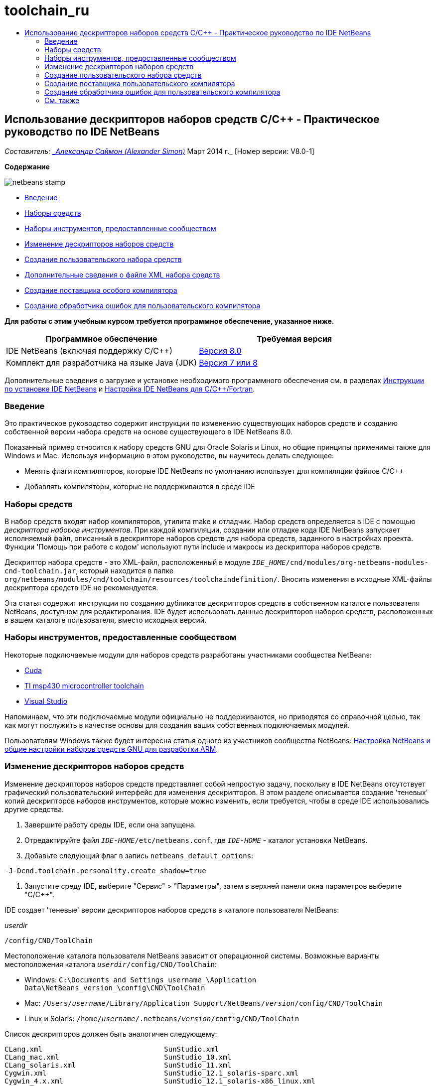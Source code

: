 // 
//     Licensed to the Apache Software Foundation (ASF) under one
//     or more contributor license agreements.  See the NOTICE file
//     distributed with this work for additional information
//     regarding copyright ownership.  The ASF licenses this file
//     to you under the Apache License, Version 2.0 (the
//     "License"); you may not use this file except in compliance
//     with the License.  You may obtain a copy of the License at
// 
//       http://www.apache.org/licenses/LICENSE-2.0
// 
//     Unless required by applicable law or agreed to in writing,
//     software distributed under the License is distributed on an
//     "AS IS" BASIS, WITHOUT WARRANTIES OR CONDITIONS OF ANY
//     KIND, either express or implied.  See the License for the
//     specific language governing permissions and limitations
//     under the License.
//

= toolchain_ru
:jbake-type: page
:jbake-tags: old-site, needs-review
:jbake-status: published
:keywords: Apache NetBeans  toolchain_ru
:description: Apache NetBeans  toolchain_ru
:toc: left
:toc-title:

== Использование дескрипторов наборов средств C/C++ - Практическое руководство по IDE NetBeans

_Составитель: link:mailto:alexander.simon@oracle.com[_Александр Саймон (Alexander Simon)_]
Март 2014 г._ [Номер версии: V8.0-1]

*Содержание*

image:netbeans-stamp.png[title="Содержимое этой страницы применимо к IDE NetBeans 8.0"]

* link:#intro[Введение]
* link:#tool[Наборы средств]
* link:#community[Наборы инструментов, предоставленные сообществом]
* link:#edit[Изменение дескрипторов наборов средств]
* link:#create[Создание пользовательского набора средств]
* link:#details[Дополнительные сведения о файле XML набора средств]
* link:#provider[Создание поставщика особого компилятора]
* link:#errorhandler[Создание обработчика ошибок для пользовательского компилятора]

*Для работы с этим учебным курсом требуется программное обеспечение, указанное ниже.*

|===
|Программное обеспечение |Требуемая версия 

|IDE NetBeans (включая поддержку C/C++) |link:https://netbeans.org/downloads/index.html[Версия 8.0] 

|Комплект для разработчика на языке Java (JDK) |link:http://www.oracle.com/technetwork/java/javase/downloads/index.html[Версия 7 или 8] 
|===


Дополнительные сведения о загрузке и установке необходимого программного обеспечения см. в разделах link:../../../community/releases/80/install.html[Инструкции по установке IDE NetBeans] и link:../../../community/releases/80/cpp-setup-instructions.html[Настройка IDE NetBeans для C/C++/Fortran].

=== Введение

Это практическое руководство содержит инструкции по изменению существующих наборов средств и созданию собственной версии набора средств на основе существующего в IDE NetBeans 8.0.

Показанный пример относится к набору средств GNU для Oracle Solaris и Linux, но общие принципы применимы также для Windows и Mac. Используя информацию в этом руководстве, вы научитесь делать следующее:

* Менять флаги компиляторов, которые IDE NetBeans по умолчанию использует для компиляции файлов C/C++
* Добавлять компиляторы, которые не поддерживаются в среде IDE

=== Наборы средств

В набор средств входят набор компиляторов, утилита make и отладчик. Набор средств определяется в IDE с помощью _дескриптора наборов инструментов_. При каждой компиляции, создании или отладке кода IDE NetBeans запускает исполняемый файл, описанный в дескрипторе наборов средств для набора средств, заданного в настройках проекта. Функции 'Помощь при работе с кодом' используют пути include и макросы из дескриптора наборов средств.

Дескриптор набора средств - это XML-файл, расположенный в модуле `_IDE_HOME_/cnd/modules/org-netbeans-modules-cnd-toolchain.jar`, который находится в папке `org/netbeans/modules/cnd/toolchain/resources/toolchaindefinition/`. Вносить изменения в исходные XML-файлы дескриптора средств IDE не рекомендуется.

Эта статья содержит инструкции по созданию дубликатов дескрипторов средств в собственном каталоге пользователя NetBeans, доступном для редактирования. IDE будет использовать данные дескрипторов наборов средств, расположенных в вашем каталоге пользователя, вместо исходных версий.

=== Наборы инструментов, предоставленные сообществом

Некоторые подключаемые модули для наборов средств разработаны участниками сообщества NetBeans:

* link:http://plugins.netbeans.org/plugin/36176/cuda-plugin[Cuda]
* link:http://plugins.netbeans.org/plugin/27033/msp430-toolchain[TI msp430 microcontroller toolchain]
* link:http://plugins.netbeans.org/plugin/42519/[Visual Studio]

Напоминаем, что эти подключаемые модули официально не поддерживаются, но приводятся со справочной целью, так как могут послужить в качестве основы для создания ваших собственных подключаемых модулей.

Пользователям Windows также будет интересна статья одного из участников сообщества NetBeans: link:http://minghuasweblog.wordpress.com/2012/09/27/netbeans-setup-and-gnu-cross-toolchain-configuration-for-arm-developmen/[Настройка NetBeans и общие настройки наборов средств GNU для разработки ARM].

=== Изменение дескрипторов наборов средств

Изменение дескрипторов наборов средств представляет собой непростую задачу, поскольку в IDE NetBeans отсутствует графический пользовательский интерфейс для изменения дескрипторов. В этом разделе описывается создание 'теневых' копий дескрипторов наборов инструментов, которые можно изменить, если требуется, чтобы в среде IDE использовались другие средства.

1. Завершите работу среды IDE, если она запущена.
2. Отредактируйте файл `_IDE-HOME_/etc/netbeans.conf`, где `_IDE-HOME_` - каталог установки NetBeans.
3. Добавьте следующий флаг в запись `netbeans_default_options`:
[source,java]
----

-J-Dcnd.toolchain.personality.create_shadow=true
----
4. Запустите среду IDE, выберите "Сервис" > "Параметры", затем в верхней панели окна параметров выберите "C/C++".

IDE создает 'теневые' версии дескрипторов наборов средств в каталоге пользователя NetBeans:

_userdir_
[source,java]
----

/config/CND/ToolChain
----

Местоположение каталога пользователя NetBeans зависит от операционной системы. Возможные варианты местоположения каталога `_userdir_/config/CND/ToolChain`:

* ﻿Windows: `C:\Documents and Settings\_username_\Application Data\NetBeans\_version_\config\CND\ToolChain`
* Mac: `/Users/_username_/Library/Application Support/NetBeans/_version_/config/CND/ToolChain`
* Linux и Solaris: `/home/_username_/.netbeans/_version_/config/CND/ToolChain`

Список дескрипторов должен быть аналогичен следующему:

[source,java]
----

CLang.xml                             SunStudio.xml
CLang_mac.xml                         SunStudio_10.xml
CLang_solaris.xml                     SunStudio_11.xml
Cygwin.xml                            SunStudio_12.1_solaris-sparc.xml
Cygwin_4.x.xml                        SunStudio_12.1_solaris-x86_linux.xml
GNU.xml                               SunStudio_12.2_linuxCompatGNU.xml
GNU_mac.xml                           SunStudio_12.2_solaris-sparc.xml
GNU_solaris.xml                       SunStudio_12.2_solaris-x86_linux.xml
Intel.xml                             SunStudio_12.3_linuxCompatGNU.xml
Interix.xml                           SunStudio_12.3_solaris-sparc.xml
MinGW.xml                             SunStudio_12.3_solaris-x86_linux.xml
MinGW_TDM.xml                         SunStudio_12.xml
OSS_linuxCompatGNU.xml                SunStudio_8.xml
OSS_solaris-sparc.xml                 SunStudio_9.xml
OSS_solaris-x86_linux.xml             WinAVR.xml
OracleSolarisStudio.xml

----

Вы можете изменить дескриптор для используемого набора средств. Например, если вы используете средства GNU в ОС Solaris, необходимо отредактировать файл `GNU_solaris.xml`; если вы используете MinGW в ОС Windows, необходимо отредактировать файл `MinGW.xml`.

Сведения о тегах, используемых в XML-файлах дескриптора, см. в разделе link:#details[Подробно об XML-файлах набора средств]. Значения тегов можно изменить. В этом случае соответствующим образом изменится функционирование средств в IDE.

Дескрипторы, находящиеся в этом каталоге, имеют более высокий приоритет по сравнению с официальными версиями в каталоге _IDE-HOME_. Если вы не хотите, чтобы в среде IDE использовались некоторые дескрипторы средств, удалите их из своего каталога пользователя.

5. Удалите флаг `-J-Dcnd.toolchain.personality.create_shadow=true` из файла `_IDE-HOME_/etc/netbeans.conf`, чтобы в среде IDE больше не создавались теневые копии дескрипторов.
6. Перед использованием измененного дескриптора средств необходимо перезапустить IDE.

=== link:[Создание пользовательского набора средств]

Этот раздел содержит инструкции по созданию набора средств на основе набора средств GNU. В новом наборе средств будут изменены флаги компилятора для отладки. В примере показаны этапы создания нового модуля NetBeans с новым набором средств. Это модуль позволяет совместно использовать набор средств, а также использовать набор средств в других экземплярах IDE.

Для получения общих сведений о создании модулей NetBeans см. раздел link:http://platform.netbeans.org/tutorials/nbm-google.html[Руководство по началу работы с подключаемыми модулями в среде NetBeans].


*Чтобы создать собственный набор средств:*

1. Убедитесь, что в состав установленного экземпляра NetBeans входит модуль NetBeans Plugin Development.

Выберите Сервис > Подключаемые модули и перейдите на вкладку 'Установленные'. Если модуль разработки подключаемых модулей NetBeans не установлен, перейдите на вкладку "Доступные подключаемые модули" и установите модуль. Его можно быстро найти путем ввода текста "plugin" в окне поиска.
2. Создайте новый модуль NetBeans путем выбора "Файл" > "Создать проект". На странице "Выбор проекта" в мастере создания нового проекта выберите категорию "Модули NetBeans" и в первом шаге мастера укажите проект "Модуль". Нажмите кнопку "Далее".
3. На странице "Имя и местоположение" введите имя проекта, например, `mytoolchain`, а в остальных полях оставьте значения по умолчанию. Нажмите кнопку "Далее".
4. На странице 'Основные настройки модуля' в поле 'Основа имени кода ' введите `org.myhome.mytoolchain`. Это имя определяет уникальный строковый ресурс для идентификации создаваемого модуля. Основа имени кода также используется в качестве основного пакета модуля.
5. Не устанавливайте флажок 'Создать пакет OSGi', так как в этом примере будет использоваться стандартная система модулей NetBeans, а не OSGi.
6. Нажмите кнопку "Готово". IDE создает новый проект с именем mytoolchain.
7. На вкладке 'Проекты' щелкните узел проекта mytoolchain правой кнопкой мыши и выберите Создать > Другое.
8. В мастере создания файлов выберите категорию 'Разработка модулей' и тип файла 'Слой XML', затем нажмите 'Далее' и 'Готово'.

IDE создает файл `layer.xml` в структуре узла 'Исходные пакеты' внутри основного пакета `org.myhome.mytoolchain` и открывает файл `layer.xml` в редакторе.
9. Если файл содержит тег `<filesystem/>`, замените его парными тегами `filesystem`:`<filesystem>`
[source,xml]
----


`</filesystem>`
----
10. Скопируйте и вставьте следующий текст в файл `layer.xml` внутри тега `filesystem`:
[source,xml]
----

<folder name="CND">
        <folder name="Tool">
            <file name="GNU_tuned_flavor" url="toolchain/GNU_tuned_flavor.xml">
                <attr name="extends" stringvalue="GNU_flavor"/>
            </file>
            <file name="GNU_tuned_cpp" url="toolchain/GNU_tuned_cpp.xml">
                <attr name="extends" stringvalue="GNU_cpp"/>
            </file>
        </folder>
        <folder name="ToolChains">
            <folder name="GNU_tuned">
                <attr name="position" intvalue="5000"/>
                <attr name="SystemFileSystem.localizingBundle" stringvalue="org.myhome.mytoolchain.Bundle"/>
                <file name="flavor.shadow">
                    <attr name="originalFile" stringvalue="CND/Tool/GNU_tuned_flavor"/>
                </file>
                <file name="c.shadow">
                    <attr name="originalFile" stringvalue="CND/Tool/GNU_c"/>
                </file>
                <file name="cpp.shadow">
                    <attr name="originalFile" stringvalue="CND/Tool/GNU_tuned_cpp"/>
                </file>
                <file name="fortran.shadow">
                    <attr name="originalFile" stringvalue="CND/Tool/GNU_fortran"/>
                </file>
                <file name="assembler.shadow">
                    <attr name="originalFile" stringvalue="CND/Tool/GNU_assembler"/>
                </file>
                <file name="scanner.shadow">
                    <attr name="originalFile" stringvalue="CND/Tool/GNU_scanner"/>
                </file>
                <file name="linker.shadow">
                    <attr name="originalFile" stringvalue="CND/Tool/GNU_linker"/>
                </file>
                <file name="make.shadow">
                    <attr name="originalFile" stringvalue="CND/Tool/GNU_make"/>
                </file>
                <file name="debugger.shadow">
                    <attr name="originalFile" stringvalue="CND/Tool/GNU_debugger"/>
                </file>
                <file name="qmake.shadow">
                    <attr name="originalFile" stringvalue="CND/Tool/GNU_qmake"/>
                </file>
                <file name="cmake.shadow">
                    <attr name="originalFile" stringvalue="CND/Tool/GNU_cmake"/>
                </file>
            </folder>
        </folder>
    </folder>
    
----
11. Откройте файл `Bundle.properties` и добавьте следующую строку:
`CND/ToolChains/GNU_tuned=My GNU Tuned Tool Collection`
12. Создайте подпакет `toolchain`. Для этого щелкните правой кнопкой мыши пакет `org.myhome.mytoolchain` в структуре узла 'Исходные пакеты' и выберите Создать > Пакет Java. Замените заданное по умолчанию имя пакета `newpackage` на `toolchain` и нажмите 'Готово'. IDE создает подпакет `org.myhome.mytoolchain.toolchain`.
13. Создайте новый файл. Щелкните правой кнопкой мыши подпакет `org.myhome.mytoolchain.toolchain` и выберите Создать > Пустой файл. Назовите файл `GNU_tuned_flavor.xml` и нажмите 'Готово'.

Если в меню отсутствует пункт 'Пустой файл', выберите 'Другие'. Затем в мастере создания файлов выберите категорию 'Другие', тип файла 'Пустой файл' и нажмите 'Далее'.

Этот файл является дескриптором для нового набора средств.

14. Скопируйте следующий текст в `GNU_tuned_flavor.xml`:
[source,xml]
----

<?xml version="1.0" encoding="UTF-8"?>
<toolchaindefinition xmlns="https://netbeans.org/ns/cnd-toolchain-definition/1">
    <toolchain name="GNU_tuned_flavor" display="GNU_tuned" family="GNU" qmakespec="${os}-g++"/>
    <platforms stringvalue="linux,sun_intel,sun_sparc"/>
</toolchaindefinition>

----
15. Создайте еще один файл. Щелкните правой кнопкой мыши подпакет `org.myhome.mytoolchain.toolchain` и выберите Создать > Пустой файл. Назовите файл `GNU_tuned_cpp.xml` и нажмите кнопку Next ("Далее").
16. Скопируйте следующий текст в `GNU_tuned_cpp.xml`:
[source,xml]
----

<?xml version="1.0" encoding="UTF-8"?>
<toolchaindefinition xmlns="https://netbeans.org/ns/cnd-toolchain-definition/1">
    <cpp>
        <compiler name="g++"/>
        <development_mode>
            <fast_build flags=""/>
            <debug flags="-g3 -gdwarf-2" default="true"/>
            <performance_debug flags="-g -O"/>
            <test_coverage flags="-g"/>
            <diagnosable_release flags="-g -O2"/>
            <release flags="-O2"/>
            <performance_release flags="-O3"/>
        </development_mode>
    </cpp>
</toolchaindefinition>

----

Обратите внимание на установленные флаги отладки -g3 и -gdwarf-2, которые отличаются от флагов, установленных в описании набора средств GNU по умолчанию.

Дерево проекта должно выглядеть следующим образом:

image:project.png[title="Дерево проектов"]

Папки 'Тест модуля' могут отсутствовать.

17. В окне 'Проекты' щелкните правой кнопкой мыши узел проекта `mytoolchain` и выберите 'Выполнить'. В новом экземпляре среды IDE будет создан и установлен модуль, представляющий собой целевую платформу по умолчанию для модулей. Откроется целевая платформа для тестирования нового модуля.
18. В выполняемом модуле выберите "Сервис" > "Параметры", затем в верхней панели окна параметров выберите "C/C++" и перейдите на вкладку "Средства сборки".
19. Если новый набор средств (GNU_tuned) не отображается, нажмите кнопку "Восстановить параметры по умолчанию". В запросе на повторный поиск в среде нажмите кнопку "Да" для продолжения работы.

В среде IDE появится новый набор средств:

image:options.png[title="Панель 'Параметры'"]
20. Создайте новый пример проекта C/C++ `Welcome` путем выбора "Файл" > "Создать проект" > "Примеры" > "C/C++" > "Welcome".
21. Щелкните правой кнопкой узел проекта и выберите команду "Свойства". В диалоговом окне "Свойства проекта" выберите узел "Сборка", укажите набор средств GNU_tuned, затем нажмите кнопку "OK" .
22. Выполните сборку проекта. Убедитесь, что для компилятора установлены флаги `-g3 -gdwarf-2`
[source,java]
----

g++ -c -g3 -gdwarf-2 -MMD -MP -MF build/Debug/GNU_tuned-Solaris-x86/welcome.o.d -o build/Debug/GNU_tuned-Solaris-x86/welcome.o welcome.cc
----
23. В диалоговом окне "Свойства проекта" выберите набор средств GNU и нажмите кнопку "ОК".
24. Выполните повторную сборку проекта и сравните строку компиляции со строкой в окне вывода:
[source,java]
----

g++ -c -g -MMD -MP -MF build/Debug/GNU-Solaris-x86/welcome.o.d -o build/Debug/GNU-Solaris-x86/welcome.o welcome.cc
----

Как видите, набор средств GNU_tuned содержит другие флаги компилятора для отладки, режима разработки в компиляторе GNU.

Для использования нового модуля для набора средств GNU_tuned в стандартной среде можно создать двоичный файл (файл .nbm) и добавить его в качестве подключаемого модуля:

1. Щелкните правой кнопкой мыши проект модуля mytoolchain и выберите "Создать NBM". В подкаталоге сборки проекта будет создан файл .nbm, который также отображается на вкладке файлов.
2. Выберите "Сервис" > "Подключаемые модули", затем в диалоговом окне "Подключаемые модули" перейдите на вкладку "Загрузки".
3. Нажмите кнопку "Добавить подключаемые модули", перейдите к каталогу сборки, выберите модуль файла .nbm и нажмите кнопку "Открыть". Подключаемый модуль будет добавлен в список на вкладке "Загрузки".
4. Для выбора модуля установите флажок на вкладке "Загрузки", затем нажмите кнопку "Установить". Откроется мастер установки подключаемых модулей NetBeans.
5. Нажимайте кнопку "Далее" для перехода к последующим действиям мастера вплоть до последнего действия.
6. Перезапустите среду IDE, выберите "Сервис" > "Параметры", затем в верхней панели окна параметров нажмите "С/С++" и перейдите на вкладку "Средства сборки".
7. Если новый набор средств (GNU_tuned) не отображается, нажмите 'Восстановить параметры по умолчанию'. В запросе на повторный поиск в среде нажмите кнопку "Да" для продолжения работы.

==== Дополнительные сведения о файле XML набора средств

В этом разделе описывается большая часть наиболее важных тегов в файле XML набора средств.

Схему всех поддерживаемых тегов и атрибутов xml-файлов набора средств можно посмотреть в файле `toolchaindefinition.xsd` в link:http://hg.netbeans.org/cnd-main[дереве исходного кода IDE NetBeans].

===== Теги определения набора средств

|===
|Теги |Атрибуты |Описание 

|инструментальная цепочка |Имя набора средств 

|"name" – имя |Имя набора средств 

|отображение |Отображаемое имя набора средств 

|семейство |Имя группы набора средств 

|платформы |Поддерживаемые платформы 

|stringvalue |Перечень поддерживаемых платформ, разделенных запятой
Допустимые значения:

* Linux
* unix
* sun_intel
* sun_sparc
* Windows
* mac
* нет
 

|makefile_writer |Пользовательский файл makefile 

|класс |Имя класса для пользовательского создателя файла makefile Класс реализует
org.netbeans.modules.cnd.makeproject.spi.configurations.MakefileWriter. 

|drive_letter_prefix |Специальный префикс для имен 

|stringvalue |"/" для unix
"/cygdrive/" для cygwin на ОС Windows 

|base_folders |Контейнер для тегов base_folder.
В теге base_folders содержится один или несколько тегов. 

|base_folder |Описание базового каталога для компиляторов
Данный тег может содержать следующие теги: 

|реестр |Ключ реестра Windows для средства. Обратите внимание на то, что тег XML пишется как "regestry", несмотря на орфографическую ошибку. 

|шаблон |Регулярное выражение, позволяющее IDE NetBeans найти компилятор в реестре 

|суффикс |Папка с исполняемыми файлами 

|path_patern |Регулярное выражение, позволяющее IDE NetBeans найти компилятор путем сканирования путей. Обратите внимание на то, что тег XML пишется как "path_patern", несмотря на орфографическую ошибку. 

|command_folders |Контейнер для тегов command_folder.
В одном теге command_folders содержится один или несколько тегов commander_folder. 

|command_folder |Описывает каталог, где находятся UNIX-подобные команды.
Требуется только для компилятора MinGW на ОС Windows. Тег command_folder может содержать следующие теги: 

|реестр |Ключ реестра Windows для команд. Обратите внимание на то, что тег XML пишется как "regestry", несмотря на орфографическую ошибку. 

|шаблон |Регулярное выражение, позволяющее IDE NetBeans найти папку команд в реестре 

|суффикс |Папка с исполняемыми файлами 

|path_patern |Регулярное выражение, позволяющее IDE NetBeans найти команды. Обратите внимание на то, что тег XML пишется как "path_patern", несмотря на орфографическую ошибку. 

|сканер |Имя службы синтаксического анализатора, см. раздел link:#errorhandler[Создание обработчика ошибок пользовательского компилятора]. 

|идентификатор |Имя службы синтаксического анализатора 
|===

===== Флаги компилятора

В данной таблице описаны теги, используемые в описании компиляторов и в определении флагов компиляторов для интсорументальной цепочки.

|===
|Теги |Описание |Пример для компилятора GNU 

|c,cpp |Набор флагов компилятора находится в следующих подузлах: 

|средство распознавания |Регулярное выражение, позволяющее IDE найти компилятор |Для GNU в среде cygwin на ОС Windows
.*[\\/].*cygwin.*[\\/]bin[\\/]?$ 

|компилятор |Имя компилятора (имя исполняемого файла) |gcc или g++ 

|версия |флаг версии |--версия 

|system_include_paths |Флаги для получения путей к системным файлам include. |-x c -E -v 

|system_macros |Флаги для получения системных макросов. |-x c -E -dM 

|user_include |Флаг для добавления пути к пользовательскому файлу include. |-I 

|user_file |Флаг для добавления содержимого _файла_ перед содержимым других файлов |-include _файл_ 

|user_macro |Флаг для добавления пользовательского макроса. |-D 

|development_mode |Группы флагов для различных режимов разработки. 

|warning_level |Группы флагов для различных уровней предупреждения. 

|архитектура |Группы флагов для различных архитектур. 

|удалить |Флаг для удаления информации об отладке. |-s 

|c_standard |Определяет флаги для стандартных выражений C. Используется с тегами c89, c99 и c11. |c89 flags="-std=c89"
c99 flags="-std=c99"
c11 flags="-std=c11" 

|cpp_standard |Определяет флаги для стандартных выражений C++. Используется с тегами cpp98 и cpp11. |cpp98 flags="-std=c++98"
cpp11 flags="-std=c++11"
cpp11 flags="-std=gnu++0x" 

|output_object_file |Флаги для указания файла объектов |-o _(после -o необходим пробел)_ 

|dependency_generation |Флаги для создания зависимостей. |-MMD -MP -MF $@.d 

|precompiled_header |Флаги для предварительно скомпилированного заголовка. |-o $@ 

|important_flags |Регулярное выражение, которое определяет флаги компилятора, изменяющие систему по умолчанию, включая пути и предопределенные макросы для помощи при работе с кодом |-O1|-O2|-O3|-O4|-O5|-Ofast|-Og|-Os|-ansi|-fPIC|-fPIE|-fasynchronous-unwind-tables|-fbuilding-libgcc|-fexceptions|-ffast-math|-ffinite-math-only|-ffreestanding|-fgnu-tm|-fhandle-exceptions|-fleading-underscore|-fno-exceptions|-fno-rtti|-fnon-call-exceptions|-fnon-call-exceptions|-fopenmp|-fpic|-fpie|-fsanitize=address|-fshort-double|-fshort-wchar|-fsignaling-nans|-fstack-protector(\W|$|-)|-fstack-protector-all|-funsigned-char|-funwind-tables|-g(\W|$|-)|-ggdb|-gsplit-dwarf|-gtoggle|-m128bit-long-double|-m3dnow|-m64|-mabm|-madx|-maes|-march=.*|-mavx|-mavx2|-mbmi|-mbmi2|-mf16c|-mfma(\W|$|-)|-mfma4|-mfsgsbase|-mlong-double-64|-mlwp|-mlzcnt|-mpclmul|-mpopcnt|-mprfchw|-mrdrnd|-mrdseed|-mrtm|-msse3|-msse4(\W|$|-)|-msse4.1|-msse4.2|-msse4a|-msse5|-mssse3|-mtbm|-mtune=.*|-mx32|-mxop|-mxsave|-mxsaveopt|-pthreads|-std=.*|-xc($|\+\+$) 

|многопоточность |Группы флагов для поддержки многопоточности. |Только для наборов средств Oracle Solaris Studio. Не используется в наборах средств на основе GNU. 

|стандартный |Группы флагов для различных языковых стандартов. |Только для наборов средств Oracle Solaris Studio. Не используется в наборах средств на основе GNU. 

|language_extension |Группы флагов для различных языковых расширений. |Только для наборов средств Oracle Solaris Studio. Не используется в наборах средств на основе GNU. 
|===

=== Создание поставщика пользовательского компилятора

В IDE NetBeans имеется поставщик компиляторов по умолчанию:
org.netbeans.modules.cnd.toolchain.compilers.MakeProjectCompilerProvider
Этот поставщик работает для большей части инструментальных цепочек, но пользователи могут создавать собственных поставщиков.

*Для создания собственного поставщика компилятора выполните следующие действия:*

* расширьте абстрактный класс org.netbeans.modules.cnd.api.compilers.CompilerProvider,
* определите класс как службу и поместите ее перед поставщиком по умолчанию:
[source,java]
----

@org.openide.util.lookup.ServiceProvider(service = org.netbeans.modules.cnd.spi.toolchain.CompilerProvider.class,
position=500)
public class CustomCompilerProvider extends CompilerProvider {
...
}

----
Атрибут position=500 отвечает за вызов пользовательского поставщика перед поставщиком по умолчанию. Пользовательский поставщик должен возвращать ссылку на объект "Tool", не равную NULL, в методе createCompiler() для перезаписываемого средства.

=== Создание обработчика ошибок для пользовательского компилятора

В IDE NetBeans имеется два обработчика ошибок компиляторов, заданные по умолчанию.

* для компилятора GNU,
* для компилятора Sun Studio.

Обработчик ошибок компилятора GNU совместим с любыми компиляторами GNU, однако можно создать собственный обработчик ошибок компилятора.

*Для создания собственного обработчика ошибок выполните следующие действия:*

* Расширьте абстрактный класс org.netbeans.modules.cnd.spi.toolchain.CompilerProvider.
* Определите класс как службу:
[source,java]
----

@org.openide.util.lookup.ServiceProvider(service = org.netbeans.modules.cnd.spi.toolchain.CompilerProvider.class)
      public class CustomCompilerProvider extends ErrorParserProvider {
          ...
          @Override
          public String getID() {
      	return "MyParser";  // NOI18N
          }
      }
----
* Соедините сканер ошибок и описание набора средств с помощью идентификатора:
[source,xml]
----

</scanner id="MyParser">
...
  </scanner>
----

=== См. также

Дополнительные статьи о разработке с помощью C/C++/Fortran в IDE NetBeans см. в разделе link:https://netbeans.org/kb/trails/cnd.html[Учебные карты C/C++].

link:mailto:users@cnd.netbeans.org?subject=Feedback:Using%20the%20C/C++%20Tool%20Collection%20Descriptors%20-%20NetBeans%20IDE%208.0%20Tutorial[Отправить отзыв по этому учебному курсу]



NOTE: This document was automatically converted to the AsciiDoc format on 2018-03-13, and needs to be reviewed.
